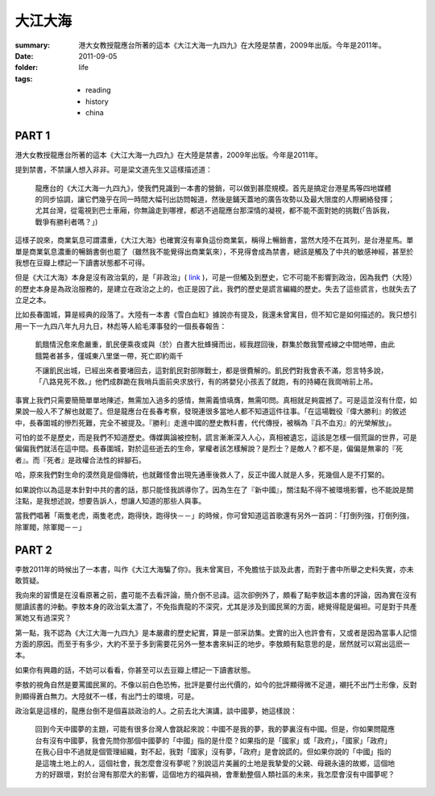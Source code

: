 大江大海
=========

:summary:
    港大女教授龍應台所著的這本《大江大海一九四九》在大陸是禁書，2009年出版。今年是2011年。

:date: 2011-09-05
:folder: life
:tags:
    - reading
    - history
    - china

PART 1
-------

港大女教授龍應台所著的這本《大江大海一九四九》在大陸是禁書，2009年出版。今年是2011年。

提到禁書，不禁讓人想入非非。可是梁文道先生又這樣描述道：

    龍應台的《大江大海一九四九》，使我們見識到一本書的營銷，可以做到甚麼規模。首先是搞定台港星馬等四地媒體的同步協調，讓它們幾乎在同一時間大幅刊出訪問報道，然後是鋪天蓋地的廣告攻勢以及最大限度的人際網絡發揮；尤其台灣，從電視到巴士車廂，你無論走到哪裡，都逃不過龍應台那深情的凝視，都不能不面對她的挑戰(「告訴我，戰爭有勝利者嗎？」) 

這樣子說來，商業氣息可謂濃重，《大江大海》也確實沒有辜負這份商業氣，稱得上暢銷書，當然大陸不在其列，是台港星馬。單單是商業氣息濃重的暢銷書倒也罷了（雖然我不能覺得出商業氣來），不見得會成為禁書，總該是觸及了中共的敏感神經，甚至於我想在豆瓣上標記一下讀書狀態都不可得。

但是《大江大海》本身是沒有政治氣的，是「非政治」( link_ )，可是一但觸及到歷史，它不可能不影響到政治，因為我們（大陸）的歷史本身是為政治服務的，是建立在政治之上的，也正是因了此，我們的歷史是謊言編織的歷史。失去了這些謊言，也就失去了立足之本。

比如長春圍城，算是經典的段落了。大陸有一本書《雪白血紅》據說亦有提及，我還未曾寓目，但不知它是如何描述的。我只想引用一下一九四八年九月九日，林彪等人給毛澤事發的一個長春報告：　

    飢餓情況愈來愈嚴重，飢民便乘夜或與（於）白晝大批蜂擁而出，經我趕回後，群集於敵我警戒線之中間地帶，由此餓斃者甚多，僅城東八里堡一帶，死亡即約兩千

    不讓飢民出城，已經出來者要堵回去，這對飢民對部隊戰士，都是很費解的。飢民們對我會表不滿，怨言特多說，「八路見死不救。」他們成群跪在我哨兵面前央求放行，有的將嬰兒小孩丟了就跑，有的持繩在我崗哨前上吊。

事實上我們只需要簡簡單單地陳述，無需加入過多的感情，無需義憤填膺，無需叩問。真相就足夠震撼了。可是這並沒有什麼，如果說一般人不了解也就罷了。但是龍應台在長春考察，發現連很多當地人都不知道這件往事。「在這場戰役『偉大勝利』的敘述中，長春圍城的慘烈死難，完全不被提及。『勝利』走進中國的歷史教科書，代代傳授，被稱為『兵不血刃』的光榮解放」。

可怕的並不是歷史，而是我們不知道歷史。傳媒輿論被控制，謊言漸漸深入人心，真相被遺忘，這該是怎樣一個荒誕的世界，可是偏偏我們就活在這中間。長春圍城，對於這些逝去的生命，掌權者該怎樣解說？是烈士？是敵人？都不是，偏偏是無辜的『死者』。而『死者』是政權合法性的絆腳石。

哈，原來我們對生命的漠然竟是個傳統，也就難怪會出現先通車後救人了，反正中國人就是人多，死幾個人是不打緊的。

如果說你以為這是本針對中共的書的話，那只能怪我誤導你了。因為生在了『新中國』，關注點不得不被環境影響，也不能說是關注點，是我想述說，想要告訴人，想讓人知道的那些人與事。

當我們唱著「兩隻老虎，兩隻老虎，跑得快，跑得快－－」的時候，你可曾知道這首歌還有另外一首詞：「打倒列強，打倒列強，除軍閥，除軍閥－－」


.. _link: http://commentshk.blogspot.com/2009/10/blog-post_04.html


PART 2
--------

李敖2011年的時候出了一本書，叫作《大江大海騙了你》。我未曾寓目，不免膽怯于談及此書，而對于書中所舉之史料失實，亦未敢質疑。

我向來的習慣是在沒看原著之前，盡可能不去看評論，簡介倒不忌諱。這次卻例外了，頗看了點李敖這本書的評論，因為實在沒有閱讀該書的沖動。李敖本身的政治氣太濃了，不免指責龍的不深究，尤其是涉及到國民黨的方面，總覺得龍是偏袒。可是對于共產黨她又有過深究？

第一點，我不認為《大江大海一九四九》是本嚴肅的歷史紀實，算是一部采訪集。史實的出入也許會有，又或者是因為當事人記憶方面的原因。而至于有多少，大約不至于多到需要花另外一整本書來糾正的地步。李敖頗有點意思的是，居然就可以寫出這麽一本。

如果你有興趣的話，不妨可以看看，你甚至可以去豆瓣上標記一下讀書狀態。

李敖的視角自然是要罵國民黨的。不像以前白色恐怖，批評是要付出代價的，如今的批評顯得微不足道，襯托不出鬥士形像，反對則顯得蒼白無力。大陸就不一樣，有出鬥士的環境，可是。

政治氣是這樣的，龍應台倒不是個喜談政治的人。之前去北大演講，談中國夢，她這樣說：

    回到今天中國夢的主題，可能有很多台灣人會跳起來說：中國不是我的夢，我的夢裏沒有中國。但是，你如果問龍應台有沒有中國夢，我會先問你那個中國夢的「中國」指的是什麼？如果指的是「國家」或「政府」，「國家」「政府」在我心目中不過就是個管理組織，對不起，我對「國家」沒有夢，「政府」是會說謊的。但如果你說的「中國」指的是這塊土地上的人，這個社會，我怎麼會沒有夢呢？別說這片美麗的土地是我摯愛的父親、母親永遠的故鄉，這個地方的好跟壞，對於台灣有那麼大的影響，這個地方的福與禍，會牽動整個人類社區的未來，我怎麼會沒有中國夢呢？



